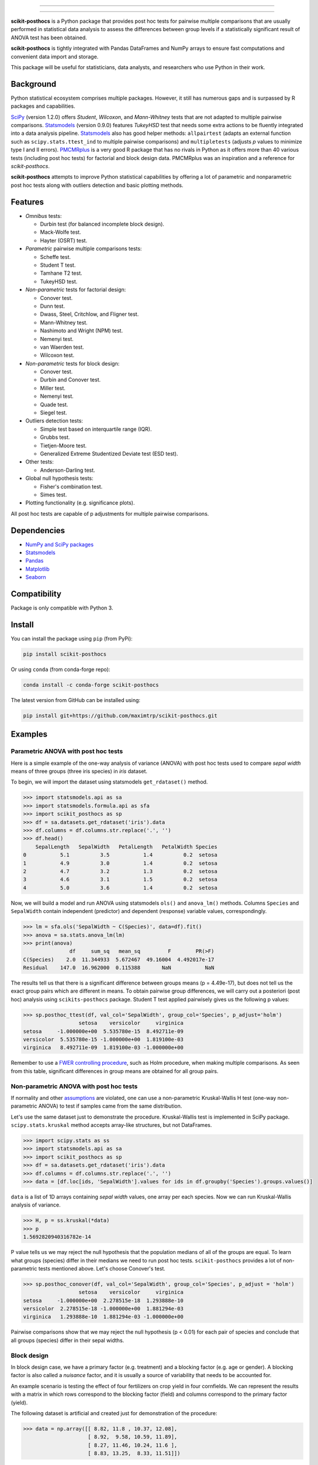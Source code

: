 .. image:: images/logo.png

===============

.. image:: http://joss.theoj.org/papers/10.21105/joss.01169/status.svg
   :target: https://doi.org/10.21105/joss.01169
.. image:: https://img.shields.io/github/actions/workflow/status/maximtrp/scikit-posthocs/package-test.yml?label=build
   :target: https://github.com/maximtrp/scikit-posthocs/actions/workflows/package-test.yml
.. image:: https://img.shields.io/readthedocs/scikit-posthocs.svg
   :target: https://scikit-posthocs.readthedocs.io
.. image:: https://img.shields.io/codacy/coverage/50d2a82a6dd84b51b515cebf931067d7/master
   :target: https://app.codacy.com/gh/maximtrp/scikit-posthocs/dashboard
.. image:: https://img.shields.io/codacy/grade/50d2a82a6dd84b51b515cebf931067d7
   :target: https://www.codacy.com/gh/maximtrp/scikit-posthocs/dashboard
.. image:: https://static.pepy.tech/badge/scikit-posthocs
   :target: https://pepy.tech/project/scikit-posthocs
.. image:: https://img.shields.io/github/issues/maximtrp/scikit-posthocs.svg
   :target: https://github.com/maximtrp/scikit-posthocs/issues
.. image:: https://img.shields.io/pypi/v/scikit-posthocs.svg
   :target: https://pypi.python.org/pypi/scikit-posthocs/
.. image:: https://img.shields.io/conda/vn/conda-forge/scikit-posthocs.svg
   :target: https://anaconda.org/conda-forge/scikit-posthocs

===============

**scikit-posthocs** is a Python package that provides post hoc tests for
pairwise multiple comparisons that are usually performed in statistical
data analysis to assess the differences between group levels if a statistically
significant result of ANOVA test has been obtained.

**scikit-posthocs** is tightly integrated with Pandas DataFrames and NumPy
arrays to ensure fast computations and convenient data import and storage.

This package will be useful for statisticians, data analysts, and
researchers who use Python in their work.


Background
----------

Python statistical ecosystem comprises multiple packages. However, it
still has numerous gaps and is surpassed by R packages and capabilities.

`SciPy <https://www.scipy.org/>`_ (version 1.2.0) offers *Student*, *Wilcoxon*,
and *Mann-Whitney* tests that are not adapted to multiple pairwise
comparisons. `Statsmodels <http://statsmodels.sourceforge.net/>`_ (version 0.9.0)
features *TukeyHSD* test that needs some extra actions to be fluently
integrated into a data analysis pipeline.
`Statsmodels <http://statsmodels.sourceforge.net/>`_ also has good helper
methods: ``allpairtest`` (adapts an external function such as
``scipy.stats.ttest_ind`` to multiple pairwise comparisons) and
``multipletests`` (adjusts *p* values to minimize type I and II errors).
`PMCMRplus <https://rdrr.io/cran/PMCMRplus/>`_ is a very good R package that
has no rivals in Python as it offers more than 40 various tests (including
post hoc tests) for factorial and block design data. PMCMRplus was an
inspiration and a reference for *scikit-posthocs*.

**scikit-posthocs** attempts to improve Python statistical capabilities by
offering a lot of parametric and nonparametric post hoc tests along with
outliers detection and basic plotting methods.


Features
--------

.. image:: images/flowchart.png
  :alt: Tests Flowchart

- *Omnibus* tests:

  - Durbin test (for balanced incomplete block design).
  - Mack-Wolfe test.
  - Hayter (OSRT) test.

- *Parametric* pairwise multiple comparisons tests:

  - Scheffe test.
  - Student T test.
  - Tamhane T2 test.
  - TukeyHSD test.

- *Non-parametric* tests for factorial design:

  - Conover test.
  - Dunn test.
  - Dwass, Steel, Critchlow, and Fligner test.
  - Mann-Whitney test.
  - Nashimoto and Wright (NPM) test.
  - Nemenyi test.
  - van Waerden test.
  - Wilcoxon test.

- *Non-parametric* tests for block design:

  - Conover test.
  - Durbin and Conover test.
  - Miller test.
  - Nemenyi test.
  - Quade test.
  - Siegel test.

- Outliers detection tests:

  - Simple test based on interquartile range (IQR).
  - Grubbs test.
  - Tietjen-Moore test.
  - Generalized Extreme Studentized Deviate test (ESD test).

- Other tests:

  - Anderson-Darling test.

- Global null hypothesis tests:
  
  - Fisher's combination test.
  - Simes test.

- Plotting functionality (e.g. significance plots).

All post hoc tests are capable of p adjustments for multiple
pairwise comparisons.

Dependencies
------------

- `NumPy and SciPy packages <https://www.scipy.org/>`_
- `Statsmodels <http://statsmodels.sourceforge.net/>`_
- `Pandas <http://pandas.pydata.org/>`_
- `Matplotlib <https://matplotlib.org/>`_
- `Seaborn <https://seaborn.pydata.org/>`_

Compatibility
-------------

Package is only compatible with Python 3.

Install
-------

You can install the package using ``pip`` (from PyPi):

.. code:: bash

  pip install scikit-posthocs

Or using ``conda`` (from conda-forge repo):

.. code:: bash

  conda install -c conda-forge scikit-posthocs

The latest version from GitHub can be installed using:

.. code:: bash

  pip install git+https://github.com/maximtrp/scikit-posthocs.git

Examples
--------

Parametric ANOVA with post hoc tests
~~~~~~~~~~~~~~~~~~~~~~~~~~~~~~~~~~~~

Here is a simple example of the one-way analysis of variance (ANOVA)
with post hoc tests used to compare *sepal width* means of three
groups (three iris species) in *iris* dataset.

To begin, we will import the dataset using statsmodels
``get_rdataset()`` method.

.. code:: python

  >>> import statsmodels.api as sa
  >>> import statsmodels.formula.api as sfa
  >>> import scikit_posthocs as sp
  >>> df = sa.datasets.get_rdataset('iris').data
  >>> df.columns = df.columns.str.replace('.', '')
  >>> df.head()
      SepalLength   SepalWidth   PetalLength   PetalWidth Species
  0           5.1          3.5           1.4          0.2  setosa
  1           4.9          3.0           1.4          0.2  setosa
  2           4.7          3.2           1.3          0.2  setosa
  3           4.6          3.1           1.5          0.2  setosa
  4           5.0          3.6           1.4          0.2  setosa

Now, we will build a model and run ANOVA using statsmodels ``ols()``
and ``anova_lm()`` methods. Columns ``Species`` and ``SepalWidth``
contain independent (predictor) and dependent (response) variable
values, correspondingly.

.. code:: python

  >>> lm = sfa.ols('SepalWidth ~ C(Species)', data=df).fit()
  >>> anova = sa.stats.anova_lm(lm)
  >>> print(anova)
                 df     sum_sq   mean_sq         F        PR(>F)
  C(Species)    2.0  11.344933  5.672467  49.16004  4.492017e-17
  Residual    147.0  16.962000  0.115388       NaN           NaN

The results tell us that there is a significant difference between
groups means (p = 4.49e-17), but does not tell us the exact group pairs which
are different in means. To obtain pairwise group differences, we will carry
out a posteriori (post hoc) analysis using ``scikits-posthocs`` package.
Student T test applied pairwisely gives us the following p values:

.. code:: python

  >>> sp.posthoc_ttest(df, val_col='SepalWidth', group_col='Species', p_adjust='holm')
                    setosa    versicolor     virginica
  setosa     -1.000000e+00  5.535780e-15  8.492711e-09
  versicolor  5.535780e-15 -1.000000e+00  1.819100e-03
  virginica   8.492711e-09  1.819100e-03 -1.000000e+00

Remember to use a `FWER controlling procedure <https://en.wikipedia.org/wiki/Family-wise_error_rate#Controlling_procedures>`_,
such as Holm procedure, when making multiple comparisons. As seen from this
table, significant differences in group means are obtained for all group pairs.

Non-parametric ANOVA with post hoc tests
~~~~~~~~~~~~~~~~~~~~~~~~~~~~~~~~~~~~~~~~

If normality and other `assumptions <https://en.wikipedia.org/wiki/One-way_analysis_of_variance>`_
are violated, one can use a non-parametric Kruskal-Wallis H test (one-way
non-parametric ANOVA) to test if samples came from the same distribution.

Let's use the same dataset just to demonstrate the procedure. Kruskal-Wallis
test is implemented in SciPy package. ``scipy.stats.kruskal`` method
accepts array-like structures, but not DataFrames.

.. code:: python

  >>> import scipy.stats as ss
  >>> import statsmodels.api as sa
  >>> import scikit_posthocs as sp
  >>> df = sa.datasets.get_rdataset('iris').data
  >>> df.columns = df.columns.str.replace('.', '')
  >>> data = [df.loc[ids, 'SepalWidth'].values for ids in df.groupby('Species').groups.values()]

``data`` is a list of 1D arrays containing *sepal width* values, one array per
each species. Now we can run Kruskal-Wallis analysis of variance.

.. code:: python

  >>> H, p = ss.kruskal(*data)
  >>> p
  1.5692820940316782e-14

P value tells us we may reject the null hypothesis that the population medians
of all of the groups are equal. To learn what groups (species) differ in their
medians we need to run post hoc tests. ``scikit-posthocs`` provides a lot of
non-parametric tests mentioned above. Let's choose Conover's test.

.. code:: python

  >>> sp.posthoc_conover(df, val_col='SepalWidth', group_col='Species', p_adjust = 'holm')
                    setosa    versicolor     virginica
  setosa     -1.000000e+00  2.278515e-18  1.293888e-10
  versicolor  2.278515e-18 -1.000000e+00  1.881294e-03
  virginica   1.293888e-10  1.881294e-03 -1.000000e+00

Pairwise comparisons show that we may reject the null hypothesis (p < 0.01) for
each pair of species and conclude that all groups (species) differ in their
sepal widths.

Block design
~~~~~~~~~~~~

In block design case, we have a primary factor (e.g. treatment) and a blocking
factor (e.g. age or gender). A blocking factor is also called a *nuisance*
factor, and it is usually a source of variability that needs to be accounted
for.

An example scenario is testing the effect of four fertilizers on crop yield in
four cornfields. We can represent the results with a matrix in which rows
correspond to the blocking factor (field) and columns correspond to the
primary factor (yield).

The following dataset is artificial and created just for demonstration
of the procedure:

.. code:: python

  >>> data = np.array([[ 8.82, 11.8 , 10.37, 12.08],
                       [ 8.92,  9.58, 10.59, 11.89],
                       [ 8.27, 11.46, 10.24, 11.6 ],
                       [ 8.83, 13.25,  8.33, 11.51]])

First, we need to perform an omnibus test — Friedman rank sum test. It is
implemented in ``scipy.stats`` subpackage:

.. code:: python

  >>> import scipy.stats as ss
  >>> ss.friedmanchisquare(*data.T)
  FriedmanchisquareResult(statistic=8.700000000000003, pvalue=0.03355726870553798)

We can reject the null hypothesis that our treatments have the same
distribution, because p value is less than 0.05. A number of post hoc tests are
available in ``scikit-posthocs`` package for unreplicated block design data.
In the following example, Nemenyi's test is used:

.. code:: python

  >>> import scikit_posthocs as sp
  >>> sp.posthoc_nemenyi_friedman(data)
            0         1         2         3
  0 -1.000000  0.220908  0.823993  0.031375
  1  0.220908 -1.000000  0.670273  0.823993
  2  0.823993  0.670273 -1.000000  0.220908
  3  0.031375  0.823993  0.220908 -1.000000

This function returns a DataFrame with p values obtained in pairwise
comparisons between all treatments.
One can also pass a DataFrame and specify the names of columns containing
dependent variable values, blocking and primary factor values.
The following code creates a DataFrame with the same data:

.. code:: python

  >>> data = pd.DataFrame.from_dict({'blocks': {0: 0, 1: 1, 2: 2, 3: 3, 4: 0, 5: 1, 6:
  2, 7: 3, 8: 0, 9: 1, 10: 2, 11: 3, 12: 0, 13: 1, 14: 2, 15: 3}, 'groups': {0:
  0, 1: 0, 2: 0, 3: 0, 4: 1, 5: 1, 6: 1, 7: 1, 8: 2, 9: 2, 10: 2, 11: 2, 12: 3,
  13: 3, 14: 3, 15: 3}, 'y': {0: 8.82, 1: 8.92, 2: 8.27, 3: 8.83, 4: 11.8, 5:
  9.58, 6: 11.46, 7: 13.25, 8: 10.37, 9: 10.59, 10: 10.24, 11: 8.33, 12: 12.08,
  13: 11.89, 14: 11.6, 15: 11.51}})
  >>> data
      blocks  groups      y
  0        0       0   8.82
  1        1       0   8.92
  2        2       0   8.27
  3        3       0   8.83
  4        0       1  11.80
  5        1       1   9.58
  6        2       1  11.46
  7        3       1  13.25
  8        0       2  10.37
  9        1       2  10.59
  10       2       2  10.24
  11       3       2   8.33
  12       0       3  12.08
  13       1       3  11.89
  14       2       3  11.60
  15       3       3  11.51

This is a *melted* and ready-to-use DataFrame. Do not forget to pass ``melted``
argument:

.. code:: python

  >>> sp.posthoc_nemenyi_friedman(data, y_col='y', block_col='blocks', group_col='groups', melted=True)
            0         1         2         3
  0 -1.000000  0.220908  0.823993  0.031375
  1  0.220908 -1.000000  0.670273  0.823993
  2  0.823993  0.670273 -1.000000  0.220908
  3  0.031375  0.823993  0.220908 -1.000000


Data types
~~~~~~~~~~

Internally, ``scikit-posthocs`` uses NumPy ndarrays and pandas DataFrames to
store and process data. Python lists, NumPy ndarrays, and pandas DataFrames
are supported as *input* data types. Below are usage examples of various
input data structures.

Lists and arrays
^^^^^^^^^^^^^^^^

.. code:: python

  >>> x = [[1,2,1,3,1,4], [12,3,11,9,3,8,1], [10,22,12,9,8,3]]
  >>> # or
  >>> x = np.array([[1,2,1,3,1,4], [12,3,11,9,3,8,1], [10,22,12,9,8,3]])
  >>> sp.posthoc_conover(x, p_adjust='holm')
            1         2         3
  1 -1.000000  0.057606  0.007888
  2  0.057606 -1.000000  0.215761
  3  0.007888  0.215761 -1.000000

You can check how it is processed with a hidden function ``__convert_to_df()``:

.. code:: python

  >>> sp.__convert_to_df(x)
  (    vals  groups
   0      1       1
   1      2       1
   2      1       1
   3      3       1
   4      1       1
   5      4       1
   6     12       2
   7      3       2
   8     11       2
   9      9       2
   10     3       2
   11     8       2
   12     1       2
   13    10       3
   14    22       3
   15    12       3
   16     9       3
   17     8       3
   18     3       3, 'vals', 'groups')

It returns a tuple of a DataFrame representation and names of the columns
containing dependent (``vals``) and independent (``groups``) variable values.

*Block design* matrix passed as a NumPy ndarray is processed with a hidden
``__convert_to_block_df()`` function:

.. code:: python

  >>> data = np.array([[ 8.82, 11.8 , 10.37, 12.08],
                       [ 8.92,  9.58, 10.59, 11.89],
                       [ 8.27, 11.46, 10.24, 11.6 ],
                       [ 8.83, 13.25,  8.33, 11.51]])
  >>> sp.__convert_to_block_df(data)
  (    blocks groups      y
   0        0      0   8.82
   1        1      0   8.92
   2        2      0   8.27
   3        3      0   8.83
   4        0      1  11.80
   5        1      1   9.58
   6        2      1  11.46
   7        3      1  13.25
   8        0      2  10.37
   9        1      2  10.59
   10       2      2  10.24
   11       3      2   8.33
   12       0      3  12.08
   13       1      3  11.89
   14       2      3  11.60
   15       3      3  11.51, 'y', 'groups', 'blocks')

DataFrames
^^^^^^^^^^

If you are using DataFrames, you need to pass column names containing variable
values to a post hoc function:

.. code:: python

  >>> import statsmodels.api as sa
  >>> import scikit_posthocs as sp
  >>> df = sa.datasets.get_rdataset('iris').data
  >>> df.columns = df.columns.str.replace('.', '')
  >>> sp.posthoc_conover(df, val_col='SepalWidth', group_col='Species', p_adjust = 'holm')

``val_col`` and ``group_col`` arguments specify the names of the columns
containing dependent (response) and independent (grouping) variable values.


Significance plots
------------------

P values can be plotted using a heatmap:

.. code:: python

  >>> pc = sp.posthoc_conover(x, val_col='values', group_col='groups')
  >>> heatmap_args = {'linewidths': 0.25, 'linecolor': '0.5', 'clip_on': False, 'square': True, 'cbar_ax_bbox': [0.80, 0.35, 0.04, 0.3]}
  >>> sp.sign_plot(pc, **heatmap_args)

.. image:: images/plot-conover.png

Custom colormap applied to a plot:

.. code:: python

  >>> pc = sp.posthoc_conover(x, val_col='values', group_col='groups')
  >>> # Format: diagonal, non-significant, p<0.001, p<0.01, p<0.05
  >>> cmap = ['1', '#fb6a4a',  '#08306b',  '#4292c6', '#c6dbef']
  >>> heatmap_args = {'cmap': cmap, 'linewidths': 0.25, 'linecolor': '0.5', 'clip_on': False, 'square': True, 'cbar_ax_bbox': [0.80, 0.35, 0.04, 0.3]}
  >>> sp.sign_plot(pc, **heatmap_args)

.. image:: images/plot-conover-custom-cmap.png

Citing
------

If you want to cite *scikit-posthocs*, please refer to the publication in
the `Journal of Open Source Software <http://joss.theoj.org>`_:

Terpilowski, M. (2019). scikit-posthocs: Pairwise multiple comparison tests in
Python. Journal of Open Source Software, 4(36), 1169, https://doi.org/10.21105/joss.01169

.. code::

  @ARTICLE{Terpilowski2019,
    title    = {scikit-posthocs: Pairwise multiple comparison tests in Python},
    author   = {Terpilowski, Maksim},
    journal  = {The Journal of Open Source Software},
    volume   = {4},
    number   = {36},
    pages    = {1169},
    year     = {2019},
    doi      = {10.21105/joss.01169}
  }

Acknowledgement
---------------

Thorsten Pohlert, PMCMR author and maintainer
